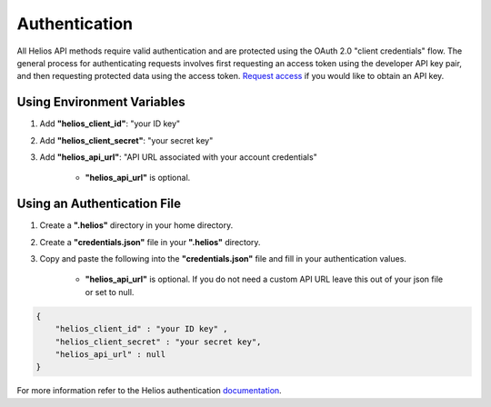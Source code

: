 .. _authentication:

Authentication
==============

All Helios API methods require valid authentication and are protected using 
the OAuth 2.0 "client credentials" flow.  The general process for 
authenticating requests involves first requesting an access token using the 
developer API key pair, and then requesting protected data using the access 
token.  `Request access <https://www.harris.com/forms/sishelioscontactus>`_
if you would like to obtain an API key.

Using Environment Variables
---------------------------

#. Add **"helios\_client\_id"**: "your ID key"
#. Add **"helios\_client\_secret"**: "your secret key"
#. Add **"helios\_api\_url"**: "API URL associated with your account credentials"

    - **"helios\_api\_url"** is optional.

Using an Authentication File
----------------------------

#. Create a **".helios"** directory in your home directory.
#. Create a **"credentials.json"** file in your **".helios"** directory.
#. Copy and paste the following into the **"credentials.json"** file and fill in
   your authentication values.

    - **"helios\_api\_url"** is optional.  If you do not need a custom API URL
      leave this out of your json file or set to null.

.. code-block:: json

    { 
        "helios_client_id" : "your ID key" ,
        "helios_client_secret" : "your secret key",
        "helios_api_url" : null
    }

For more information refer to the Helios authentication 
`documentation <https://helios.earth/developers/api/authentication/>`_.